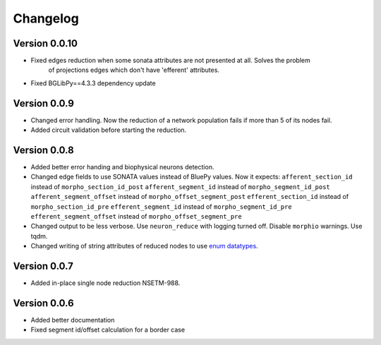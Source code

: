 Changelog
=========

Version 0.0.10
--------------

- Fixed edges reduction when some sonata attributes are not presented at all. Solves the problem
    of projections edges which don't have 'efferent' attributes.

- Fixed BGLibPy==4.3.3 dependency update

Version 0.0.9
-------------

- Changed error handling. Now the reduction of a network population fails if more than 5 of its nodes fail.
- Added circuit validation before starting the reduction.

Version 0.0.8
-------------

- Added better error handing and biophysical neurons detection.
- Changed edge fields to use SONATA values instead of BluePy values.
  Now it expects:
  ``afferent_section_id`` instead of ``morpho_section_id_post``
  ``afferent_segment_id`` instead of ``morpho_segment_id_post``
  ``afferent_segment_offset`` instead of ``morpho_offset_segment_post``
  ``efferent_section_id`` instead of ``morpho_section_id_pre``
  ``efferent_segment_id`` instead of ``morpho_segment_id_pre``
  ``efferent_segment_offset`` instead of ``morpho_offset_segment_pre``
- Changed output to be less verbose. Use ``neuron_reduce`` with logging turned off.
  Disable ``morphio`` warnings. Use tqdm.
- Changed writing of string attributes of reduced nodes to use
  `enum datatypes <https://github.com/AllenInstitute/sonata/blob/master/docs/SONATA_DEVELOPER_GUIDE.md#nodes---enum-datatypes>`__.

Version 0.0.7
-------------

- Added in-place single node reduction NSETM-988.

Version 0.0.6
-------------

- Added better documentation
- Fixed segment id/offset calculation for a border case
